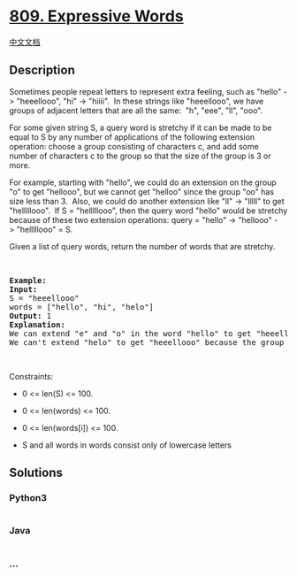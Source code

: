 * [[https://leetcode.com/problems/expressive-words][809. Expressive
Words]]
  :PROPERTIES:
  :CUSTOM_ID: expressive-words
  :END:
[[./solution/0800-0899/0809.Expressive Words/README.org][中文文档]]

** Description
   :PROPERTIES:
   :CUSTOM_ID: description
   :END:

#+begin_html
  <p>
#+end_html

Sometimes people repeat letters to represent extra feeling, such as
"hello" -> "heeellooo", "hi" -> "hiiii".  In these strings like
"heeellooo", we have groups of adjacent letters that are all the same: 
"h", "eee", "ll", "ooo".

#+begin_html
  </p>
#+end_html

#+begin_html
  <p>
#+end_html

For some given string S, a query word is stretchy if it can be made to
be equal to S by any number of applications of the following extension
operation: choose a group consisting of characters c, and add some
number of characters c to the group so that the size of the group is 3
or more.

#+begin_html
  </p>
#+end_html

#+begin_html
  <p>
#+end_html

For example, starting with "hello", we could do an extension on the
group "o" to get "hellooo", but we cannot get "helloo" since the group
"oo" has size less than 3.  Also, we could do another extension like
"ll" -> "lllll" to get "helllllooo".  If S = "helllllooo", then the
query word "hello" would be stretchy because of these two extension
operations: query = "hello" -> "hellooo" -> "helllllooo" = S.

#+begin_html
  </p>
#+end_html

#+begin_html
  <p>
#+end_html

Given a list of query words, return the number of words that are
stretchy. 

#+begin_html
  </p>
#+end_html

#+begin_html
  <p>
#+end_html

 

#+begin_html
  </p>
#+end_html

#+begin_html
  <pre>
  <strong>Example:</strong>
  <strong>Input:</strong> 
  S = &quot;heeellooo&quot;
  words = [&quot;hello&quot;, &quot;hi&quot;, &quot;helo&quot;]
  <strong>Output:</strong> 1
  <strong>Explanation:</strong> 
  We can extend &quot;e&quot; and &quot;o&quot; in the word &quot;hello&quot; to get &quot;heeellooo&quot;.
  We can&#39;t extend &quot;helo&quot; to get &quot;heeellooo&quot; because the group &quot;ll&quot; is not size 3 or more.
  </pre>
#+end_html

#+begin_html
  <p>
#+end_html

 

#+begin_html
  </p>
#+end_html

#+begin_html
  <p>
#+end_html

Constraints:

#+begin_html
  </p>
#+end_html

#+begin_html
  <ul>
#+end_html

#+begin_html
  <li>
#+end_html

0 <= len(S) <= 100.

#+begin_html
  </li>
#+end_html

#+begin_html
  <li>
#+end_html

0 <= len(words) <= 100.

#+begin_html
  </li>
#+end_html

#+begin_html
  <li>
#+end_html

0 <= len(words[i]) <= 100.

#+begin_html
  </li>
#+end_html

#+begin_html
  <li>
#+end_html

S and all words in words consist only of lowercase letters

#+begin_html
  </li>
#+end_html

#+begin_html
  </ul>
#+end_html

** Solutions
   :PROPERTIES:
   :CUSTOM_ID: solutions
   :END:

#+begin_html
  <!-- tabs:start -->
#+end_html

*** *Python3*
    :PROPERTIES:
    :CUSTOM_ID: python3
    :END:
#+begin_src python
#+end_src

*** *Java*
    :PROPERTIES:
    :CUSTOM_ID: java
    :END:
#+begin_src java
#+end_src

*** *...*
    :PROPERTIES:
    :CUSTOM_ID: section
    :END:
#+begin_example
#+end_example

#+begin_html
  <!-- tabs:end -->
#+end_html
